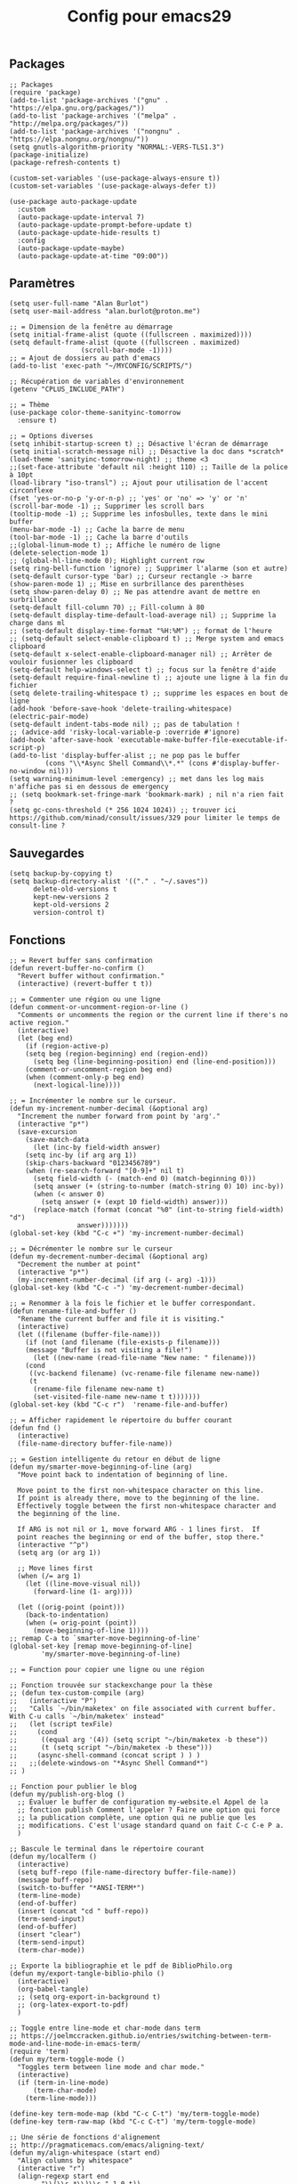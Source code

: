 #+TITLE:Config pour emacs29
#+PROPERTY: header-args :tangle myinit29.el

** Packages
#+begin_src elisp
;; Packages
(require 'package)
(add-to-list 'package-archives '("gnu" . "https://elpa.gnu.org/packages/"))
(add-to-list 'package-archives '("melpa" . "http://melpa.org/packages/"))
(add-to-list 'package-archives '("nongnu" . "https://elpa.nongnu.org/nongnu/"))
(setq gnutls-algorithm-priority "NORMAL:-VERS-TLS1.3")
(package-initialize)
(package-refresh-contents t)

(custom-set-variables '(use-package-always-ensure t))
(custom-set-variables '(use-package-always-defer t))

(use-package auto-package-update
  :custom
  (auto-package-update-interval 7)
  (auto-package-update-prompt-before-update t)
  (auto-package-update-hide-results t)
  :config
  (auto-package-update-maybe)
  (auto-package-update-at-time "09:00"))
#+end_src

** Paramètres
#+begin_src elisp
(setq user-full-name "Alan Burlot")
(setq user-mail-address "alan.burlot@proton.me")

;; = Dimension de la fenêtre au démarrage
(setq initial-frame-alist (quote ((fullscreen . maximized))))
(setq default-frame-alist (quote ((fullscreen . maximized)
				  (scroll-bar-mode -1))))
;; = Ajout de dossiers au path d'emacs
(add-to-list 'exec-path "~/MYCONFIG/SCRIPTS/")

;; Récupération de variables d'environnement
(getenv "CPLUS_INCLUDE_PATH")

;; = Thème
(use-package color-theme-sanityinc-tomorrow
  :ensure t)

;; = Options diverses
(setq inhibit-startup-screen t) ;; Désactive l'écran de démarrage
(setq initial-scratch-message nil) ;; Désactive la doc dans *scratch*
(load-theme 'sanityinc-tomorrow-night) ;; theme <3
;;(set-face-attribute 'default nil :height 110) ;; Taille de la police à 10pt
(load-library "iso-transl") ;; Ajout pour utilisation de l'accent circonflexe
(fset 'yes-or-no-p 'y-or-n-p) ;; 'yes' or 'no' => 'y' or 'n'
(scroll-bar-mode -1) ;; Supprimer les scroll bars
(tooltip-mode -1) ;; Supprime les infosbulles, texte dans le mini buffer
(menu-bar-mode -1) ;; Cache la barre de menu
(tool-bar-mode -1) ;; Cache la barre d'outils
;;(global-linum-mode t) ;; Affiche le numéro de ligne
(delete-selection-mode 1)
;; (global-hl-line-mode 0); Highlight current row
(setq ring-bell-function 'ignore) ;; Supprimer l'alarme (son et autre)
(setq-default cursor-type 'bar) ;; Curseur rectangle -> barre
(show-paren-mode 1) ;; Mise en surbrillance des parenthèses
(setq show-paren-delay 0) ;; Ne pas attendre avant de mettre en surbrillance
(setq-default fill-column 70) ;; Fill-column à 80
(setq-default display-time-default-load-average nil) ;; Supprime la charge dans ml
;; (setq-default display-time-format "%H:%M") ;; format de l'heure
;; (setq-default select-enable-clipboard t) ;; Merge system and emacs clipboard
(setq-default x-select-enable-clipboard-manager nil) ;; Arrêter de vouloir fusionner les clipboard
(setq-default help-windows-select t) ;; focus sur la fenêtre d'aide
(setq-default require-final-newline t) ;; ajoute une ligne à la fin du fichier
(setq delete-trailing-whitespace t) ;; supprime les espaces en bout de ligne
(add-hook 'before-save-hook 'delete-trailing-whitespace)
(electric-pair-mode)
(setq-default indent-tabs-mode nil) ;; pas de tabulation !
;; (advice-add 'risky-local-variable-p :override #'ignore)
(add-hook 'after-save-hook 'executable-make-buffer-file-executable-if-script-p)
(add-to-list 'display-buffer-alist ;; ne pop pas le buffer
	     (cons "\\*Async Shell Command\\*.*" (cons #'display-buffer-no-window nil)))
(setq warning-minimum-level :emergency) ;; met dans les log mais n'affiche pas si en dessous de emergency
;; (setq bookmark-set-fringe-mark 'bookmark-mark) ; nil n'a rien fait ?
(setq gc-cons-threshold (* 256 1024 1024)) ;; trouver ici https://github.com/minad/consult/issues/329 pour limiter le temps de consult-line ?
#+end_src

** Sauvegardes
#+begin_src elisp
(setq backup-by-copying t)
(setq backup-directory-alist '(("." . "~/.saves"))
      delete-old-versions t
      kept-new-versions 2
      kept-old-versions 2
      version-control t)
#+end_src

** Fonctions
#+begin_src elisp
;; = Revert buffer sans confirmation
(defun revert-buffer-no-confirm ()
  "Revert buffer without confirmation."
  (interactive) (revert-buffer t t))

;; = Commenter une région ou une ligne
(defun comment-or-uncomment-region-or-line ()
  "Comments or uncomments the region or the current line if there's no active region."
  (interactive)
  (let (beg end)
    (if (region-active-p)
	(setq beg (region-beginning) end (region-end))
      (setq beg (line-beginning-position) end (line-end-position)))
    (comment-or-uncomment-region beg end)
    (when (comment-only-p beg end)
      (next-logical-line))))

;; = Incrémenter le nombre sur le curseur.
(defun my-increment-number-decimal (&optional arg)
  "Increment the number forward from point by 'arg'."
  (interactive "p*")
  (save-excursion
    (save-match-data
      (let (inc-by field-width answer)
	(setq inc-by (if arg arg 1))
	(skip-chars-backward "0123456789")
	(when (re-search-forward "[0-9]+" nil t)
	  (setq field-width (- (match-end 0) (match-beginning 0)))
	  (setq answer (+ (string-to-number (match-string 0) 10) inc-by))
	  (when (< answer 0)
	    (setq answer (+ (expt 10 field-width) answer)))
	  (replace-match (format (concat "%0" (int-to-string field-width) "d")
				 answer)))))))
(global-set-key (kbd "C-c +") 'my-increment-number-decimal)

;; = Décrémenter le nombre sur le curseur
(defun my-decrement-number-decimal (&optional arg)
  "Decrement the number at point"
  (interactive "p*")
  (my-increment-number-decimal (if arg (- arg) -1)))
(global-set-key (kbd "C-c -") 'my-decrement-number-decimal)

;; = Renommer à la fois le fichier et le buffer correspondant.
(defun rename-file-and-buffer ()
  "Rename the current buffer and file it is visiting."
  (interactive)
  (let ((filename (buffer-file-name)))
    (if (not (and filename (file-exists-p filename)))
	(message "Buffer is not visiting a file!")
      (let ((new-name (read-file-name "New name: " filename)))
	(cond
	 ((vc-backend filename) (vc-rename-file filename new-name))
	 (t
	  (rename-file filename new-name t)
	  (set-visited-file-name new-name t t)))))))
(global-set-key (kbd "C-c r")  'rename-file-and-buffer)

;; = Afficher rapidement le répertoire du buffer courant
(defun fnd ()
  (interactive)
  (file-name-directory buffer-file-name))

;; = Gestion intelligente du retour en début de ligne
(defun my/smarter-move-beginning-of-line (arg)
  "Move point back to indentation of beginning of line.

  Move point to the first non-whitespace character on this line.
  If point is already there, move to the beginning of the line.
  Effectively toggle between the first non-whitespace character and
  the beginning of the line.

  If ARG is not nil or 1, move forward ARG - 1 lines first.  If
  point reaches the beginning or end of the buffer, stop there."
  (interactive "^p")
  (setq arg (or arg 1))

  ;; Move lines first
  (when (/= arg 1)
    (let ((line-move-visual nil))
      (forward-line (1- arg))))

  (let ((orig-point (point)))
    (back-to-indentation)
    (when (= orig-point (point))
      (move-beginning-of-line 1))))
;; remap C-a to `smarter-move-beginning-of-line'
(global-set-key [remap move-beginning-of-line]
		'my/smarter-move-beginning-of-line)

;; = Function pour copier une ligne ou une région

;; Fonction trouvée sur stackexchange pour la thèse
;; (defun tex-custom-compile (arg)
;;   (interactive "P")
;;   "Calls `~/bin/maketex' on file associated with current buffer. With C-u calls `~/bin/maketex' instead"
;;   (let (script texFile)
;;     (cond
;;      ((equal arg '(4)) (setq script "~/bin/maketex -b these"))
;;      (t (setq script "~/bin/maketex -b these")))
;;     (async-shell-command (concat script ) ) )
;;   ;;(delete-windows-on "*Async Shell Command*")
;; )

;; Fonction pour publier le blog
(defun my/publish-org-blog ()
  ;; Évaluer le buffer de configuration my-website.el Appel de la
  ;; fonction publish Comment l'appeler ? Faire une option qui force
  ;; la publication complète, une option qui ne publie que les
  ;; modifications. C'est l'usage standard quand on fait C-c C-e P a.
  )

;; Bascule le terminal dans le répertoire courant
(defun my/localTerm ()
  (interactive)
  (setq buff-repo (file-name-directory buffer-file-name))
  (message buff-repo)
  (switch-to-buffer "*ANSI-TERM*")
  (term-line-mode)
  (end-of-buffer)
  (insert (concat "cd " buff-repo))
  (term-send-input)
  (end-of-buffer)
  (insert "clear")
  (term-send-input)
  (term-char-mode))

;; Exporte la bibliographie et le pdf de BiblioPhilo.org
(defun my/export-tangle-biblio-philo ()
  (interactive)
  (org-babel-tangle)
  ;; (setq org-export-in-background t)
  ;; (org-latex-export-to-pdf)
  )

;; Toggle entre line-mode et char-mode dans term
;; https://joelmccracken.github.io/entries/switching-between-term-mode-and-line-mode-in-emacs-term/
(require 'term)
(defun my/term-toggle-mode ()
  "Toggles term between line mode and char mode."
  (interactive)
  (if (term-in-line-mode)
      (term-char-mode)
    (term-line-mode)))

(define-key term-mode-map (kbd "C-c C-t") 'my/term-toggle-mode)
(define-key term-raw-map (kbd "C-c C-t") 'my/term-toggle-mode)

;; Une série de fonctions d'alignement
;; http://pragmaticemacs.com/emacs/aligning-text/
(defun my/align-whitespace (start end)
  "Align columns by whitespace"
  (interactive "r")
  (align-regexp start end
		"\\(\\s-*\\)\\s-" 1 0 t))

(defun my/align-& (start end)
  "Align columns by ampersand"
  (interactive "r")
  (align-regexp start end
		"\\(\\s-*\\)&" 1 1 t))

(defun my/align-commaA (start end)
  "Align columns by comma"
  (interactive "r")
  (align-regexp start end
		"\\(\\s-*\\)," 1 1 t))

(defun my/align-commaB (start end)
  "Align columns by comma"
  (interactive "r")
  (align-regexp start end
		",\\(\\s-*\\)" 1 1 t))

(defun my/align-pv (start end)
  "Align columns by point-virgule"
  (interactive "r")
  (align-regexp start end
		"\\(\\s-*\\);" 1 1 t))

;; Fonction qui insère un Bibtex
;; https://www.anghyflawn.net/blog/2014/emacs-give-a-doi-get-a-bibtex-entry/
(defun my/get-bibtex-from-doi (doi)
  "Get a BibTeX entry from the DOI"
  (interactive "MDOI: ")
  (let ((url-mime-accept-string "text/bibliography;style=bibtex"))
    (with-current-buffer
	(url-retrieve-synchronously
	 (format "https://doi.org/%s"
		 (replace-regexp-in-string "https://doi.org/" "" doi)))
      (switch-to-buffer (current-buffer))
      (goto-char (point-max))
      (setq bibtex-entry
	    (buffer-substring
	     (string-match "@" (buffer-string))
	     (point)))
      (kill-buffer (current-buffer))))
  (insert "*** SRC                                                            :noexport:")
  (newline)
  (insert "#+begin_src bibtex")
  (newline)
  (insert (decode-coding-string bibtex-entry 'utf-8))
  (bibtex-fill-entry)
  (newline)
  (insert "#+end_src")
  (previous-line))

;; Ouvrir crontab directement depuis emacs
;; https://emacs.stackexchange.com/questions/10077/how-to-edit-crontab-directly-within-emacs-when-i-already-have-emacs-open
(defun crontab-e ()
  "Run `crontab -e' in a emacs buffer."
  (interactive)
  (with-editor-async-shell-command "crontab -e"))

;; macro
(fset '\"addpage\"
      (kmacro-lambda-form [?\M-b ?| ?p ?a ?g ?e ?= ?\C-  ?\M-f ?\{ ?\C-  ?\M-f ?\{ ?p ?l ?i ?| ?\M-f ?1 ?0 backspace backspace ?| ?1 ?0 ?\C-e ?\} ?\} ?\C-n ?\C-e] 0 "%d"))

(fset '\"addsc\"
      (kmacro-lambda-form [?\C-  ?\M-f ?\{ ?\C-  ?\M-f ?\{ ?s ?c ?| ?\C-a ?\C-n] 0 "%d"))

#+end_src
** Raccourcis
#+begin_src elisp
  ;;; = Keyboard shortcuts
;; F1 : active l'aide (C-h)
;; F2 : copier la ligne
(global-set-key (kbd "<f2> <f2>") (lambda ()
				    (interactive)
				    (switch-to-buffer "*ANSI-TERM*")))
(global-set-key (kbd "<f2> i") 'insert-char) ;; Insérer un caractère unicode
(global-set-key (kbd "<f2> l") 'my/localTerm)
(global-set-key (kbd "<f2> p") 'org-publish-project)
;; F3 : enregistrement d'une macro
;; F4 : exécution de la macro
(global-set-key (kbd "<f5> <f5>") 'revert-buffer-no-confirm) ;; Comment / décommenter une région
;; (global-set-key [f6] 'split-window-vertically) ;; Raccourci pour séparation verticale (haut bas)
;; (global-set-key [f7] 'split-window-horizontally) ;; Raccourci pour séparation horizontale (gauche droite)
(global-set-key [f8] 'revert-buffer-no-confirm) ;; recharger le fichier depuis le disque (sans confirmation)

(global-set-key [(control f9)] 'highlight-symbol)
(global-set-key [f9] 'highlight-symbol-next)
(global-set-key [(shift f9)] 'highlight-symbol-prev)
(global-set-key [(meta f9)] 'highlight-symbol-query-replace)
;; F10 : ouvre le menu d'emacs
(global-set-key [f12] 'comment-or-uncomment-region-or-line)

(global-set-key [C-M-tab] 'other-window) ;; Naviguer entre fenetre
(global-set-key [C-M-S-iso-lefttab] (kbd "\C-u -\C-x o")) ;; Fenêtre précédente
(global-set-key (kbd "C-x p") (kbd "\C-u -\C-x o"))

;; tab-bar-mode
(global-set-key (kbd "C-<prior>") 'tab-bar-switch-to-prev-tab)
(global-set-key (kbd "C-<next>") 'tab-bar-switch-to-next-tab)

;; Déplacement avec les flèches
					; (global-set-key (kbd "C-x <up>") 'windmove-up)
					; (global-set-key (kbd "C-x <down>") 'windmove-down)
					; (global-set-key (kbd "C-x <right>") 'windmove-right)
					; (global-set-key (kbd "C-x <left>") 'windmove-left)

;; Déplacer l'écran de 5 lignes vers le bas
(global-set-key (kbd "M-n") (lambda ()
			      (interactive)
			      (forward-line 5)
			      (recenter)))

;; Déplacer l'écran de 5 lignes vers le haut
(global-set-key (kbd "M-p") (lambda ()
			      (interactive)
			      (forward-line -5)
			      (recenter)))

(global-set-key "\C-c\C-d" "\C-a\C- \C-e\M-w\C-m\C-a\C-y") ;; Duplique une ligne entière

(global-set-key "\C-c\C-c\C-c" "\C-a\C- \C-e\M-w") ;; Copie la ligne actuelle

(global-set-key (kbd "C-c r") 'org-capture)
;; Remplacer le listing de buffer classique par ibuffer
(global-set-key (kbd "C-x C-b") 'ibuffer)
(autoload 'ibuffer "ibuffer" "List buffers." t)

(global-set-key (kbd "C-c M-d") 'backward-kill-word)

;; My universal key
(global-set-key (kbd "C-M-s-f b") 'ibuffer)

;; Toggle le code folding rapidement
(global-set-key [C-tab] 'hs-toggle-hiding)

;; Raccourci lié à ivy
;; (global-set-key (kbd "M-x") 'counsel-M-x)
;; (global-set-key (kbd "C-x C-f") 'counsel-find-file)
;; (global-set-key (kbd "C-s") 'swiper-isearch)
;; (global-set-key (kbd "M-y") 'counsel-yank-pop)
;; (global-set-key (kbd "<f1> f") 'counsel-describe-function)
;; (global-set-key (kbd "<f1> v") 'counsel-describe-variable)
;; (global-set-key (kbd "<f1> l") 'counsel-find-library)
;; (global-set-key (kbd "<f2> i") 'counsel-info-lookup-symbol)
;; (global-set-key (kbd "<f2> u") 'counsel-unicode-char)
;; (global-set-key (kbd "<f2> j") 'counsel-set-variable)
;; (global-set-key (kbd "C-x b") 'ivy-switch-buffer)
;; (global-set-key (kbd "C-c v") 'ivy-push-view)
;; (global-set-key (kbd "C-c V") 'ivy-pop-view)
;; (global-set-key (kbd "C-c b") 'counsel-bookmark)

(global-set-key (kbd "C-x g ") 'magit-status)
  ;;; = Undefined

(global-set-key (kbd "<C-M-backspace>") 'previous-buffer)

(global-unset-key (kbd "C-z"))
;; (global-set-key [C-f1] ') ;; Raccourci pour activer outline-minor-mode
;; Sous Gnome, M-f1 ouvre le menu application
;; (global-set-key [s-f1] ')

;; Raccourci pour renommer la fenêtre
;; (global-set-key [C-f2] ')
;; Sous Gnome, M-f2 ouvre la boîte de dialogue pour lancer une application
;; (global-set-key [s-f2] 'connect-sator)

;; (global-set-key [f3] ') ;; F3 réserver pour les macros ?
;; (global-set-key [C-f3] ')
;; (global-set-key [M-f3] ')
;; (global-set-key [s-f4] ')

;; (global-set-key [f4] ') ;; réserver pour les macros ?
;; (global-set-key [C-f4] 'uncomment-region) ;; Décommenter une région
;; Sous Gnome, M-f4 ferme la fenêtre !
;; (global-set-key [s-f4] ')


;; (global-set-key [C-f5] ')
;; (global-set-key [M-f5] ')
;; (global-set-key [s-f5] ')


;; (global-set-key [C-f6] ')
;; (global-set-key [M-f6] ')
;; (global-set-key [s-f6] ')


;; (global-set-key [C-f7] ')
;; Sous Gnome, M-f7 active le déplacement de la fenêtre
;; (global-set-key [s-f7] ')


;; (global-set-key [C-f8] ') ;; recharger automatiquement le buffer
;; Sous Gnome, M-f8 active le redimensionnement à partir du bord haut gauche de la fenête
;; (global-set-key [s-f8] ')

;; F3 activates the macro definition
;; (global-set-key [s-f9] ')

;; F10 opens the Global menu as Ctrl+Left clic
;; (global-set-key [C-f10] ')
;; M-f10 resizes the frame
;; (global-set-key [s-f10] ')

;; (global-set-key [f11] ')
;; (global-set-key [C-f11] ')
;; (global-set-key [M-f11] ')
;; (global-set-key [s-f11] ') ;; Sur Gnome, mettre en plein écran


;; (global-set-key [C-f12] ') ;; Imprimer le buffer en conservant la coloration syntaxique
;; (global-set-key [M-f12] ')

#+end_src

** Aliases
#+begin_src elisp
  ;;; Définition d'alias pour des fonctions régulièrement utilisées
(defalias 'ac 'align-current)			 ;; Aligner les symboles détectés dans la zone courante.
(defalias 'afm 'auto-fill-mode)			 ;; Active le renvoi à la ligne automatiquement.
(defalias 'afv 'add-file-local-variable)	 ;; Ajoute des variables locales interprétées par emacs.
(defalias 'ar 'align-regexp)			 ;; Aligner verticalement en fonction de rexexp.
(defalias 'eb 'eval-buffer)			 ;; Évaluer le buffer courant.
(defalias 'ic 'insert-char)			 ;; Insérer un caractère unicode.
(defalias 'mef 'make-empty-file)                 ;; Équivalent de touch dans emacs
(defalias 'orcbe 'org-ref-clean-bibtex-entry)	 ;; Nettoye le bibtex
(defalias 'rb 'revert-buffer-no-confirm)	 ;; Recharger le buffer sans demander de confirmation.
(defalias 'rfb 'rename-file-and-buffer)		 ;; Explicite, compatible git
(defalias 'sfn 'set-frame-name)			 ;; Modifier le nom de la fenêtre courante.
(defalias 'sir 'string-insert-rectangle)	 ;; Insèrer une chaîne de caractère dans la sélection rectangle.
(defalias 'ttl 'toggle-truncate-lines)		 ;; Active ou désactive le retour à la ligne en bord de buffer.
(defalias 'wc 'whitespace-cleanup)		 ;; Supprimer les espaces en fin de ligne.
(defalias 'wss 'window-swap-states)		 ;; Intervertie les deux buffers
#+end_src

** Outils
*** Which key
#+begin_src elisp
(use-package which-key
  :config
  ;; Allow C-h to trigger which-key before it is done automatically
  (setq which-key-show-early-on-C-h t)
  ;; make sure which-key doesn't show normally but refreshes quickly after it is
  ;; triggered.
					;(setq which-key-idle-delay 10000)
					;(setq which-key-idle-secondary-delay 0.05)
  (which-key-mode))

#+end_src
*** BookmarkPlus
#+begin_src elisp
(add-to-list 'load-path (concat user-emacs-directory "mylisp/bookmarkplus"))
(require 'bookmark+)
#+end_src

*** Eldoc
On rajoute le crochet à Eglot
#+begin_src elisp
(use-package eldoc-box
  :ensure t)
#+end_src
*** Modeline
#+begin_src elisp :tangle no
(use-package doom-modeline
  :ensure t
  :hook
  (after-init . doom-modeline-mode)
  :config
  ;; (setq doom-modeline-height 20)
  (setq doom-modeline-buffer-file-name-style 'truncate-except-project)
  ;; :custom-face
  ;; (mode-line ((t (:height 0.95)))
  )
#+end_src

#+begin_src elisp
(use-package moody
  :ensure t
  :config
  (moody-replace-mode-line-buffer-identification)
  (moody-replace-vc-mode)
  (moody-replace-eldoc-minibuffer-message-function)
  (setq moody-mode-line-height 20))

(require 'moody)
;; (set-face-attribute 'mode-line nil :box nil)
;; (set-face-attribute 'mode-line-inactive nil :box nil)
#+end_src

*** ediff
#+begin_src elisp
(defun my-kill-ediff-buffers ()
  "Kill the ediff buffers."
  (kill-buffer ediff-buffer-A)
  (kill-buffer ediff-buffer-B)
  (kill-buffer ediff-buffer-C))

(defun my-ediff-quit-hook ()
  "Function to run when quitting Ediff."
  (ediff-cleanup-mess)
  ;(winner-undo) ; Restore the previous window configuration
  (my-kill-ediff-buffers)
  (delete-frame))

;; Add the custom function to ediff-quit-hook
(add-hook 'ediff-quit-hook 'my-ediff-quit-hook)

(use-package ediff
  :config
  (setq ediff-split-window-function 'split-window-horizontally) ;; side-by-side ediff
  (setq ediff-diff-options "-w") ;; ignoring whitespace
  (setq ediff-auto-refine 'on)
  (setq ediff-window-setup-function 'ediff-setup-windows-plain) ;; ediff in minibuffer

  :hook
  (ediff-quit . my-ediff-quit-hook)
  )
#+end_src
*** wgrep
#+begin_src elisp
(use-package wgrep)
#+end_src

Le readme :
#+begin_quote
You can edit the text in the *grep* buffer after typing `C-c C-p`.
After that the changed text is highlighted.
The following keybindings are defined:

- `C-c C-e` :: Apply the changes to file buffers.
- `C-c C-u` :: All changes are unmarked and ignored.
- `C-c C-d` :: Mark as delete to current line (including newline).
- `C-c C-r` :: Remove the changes in the region (these changes are not
  applied to the files. Of course, the remaining changes can still be
  applied to the files.)
- `C-c C-p` :: Toggle read-only area.
- `C-c C-k` :: Discard all changes and exit.
- `C-x C-q` :: Exit wgrep mode.
- To save all buffers that wgrep has changed, run
    M-x wgrep-save-all-buffers
- To save buffer automatically when `wgrep-finish-edit'.
    (setq wgrep-auto-save-buffer t)
- You can change the default key binding to switch to wgrep.
    (setq wgrep-enable-key "r")
- To apply all changes regardless of whether or not buffer is read-only.
    (setq wgrep-change-readonly-file t)
#+end_quote
*** Highlight-symbol
#+begin_src elisp
(use-package highlight-symbol)
#+end_src
*** Casual for calc
#+begin_src elisp
;; Transient for calc !!!
(use-package casual
  :ensure t
  :bind (:map calc-mode-map ("C-o" . 'casual-calc-tmenu)))
#+end_src
*** YAML
#+begin_src elisp
(use-package flymake-yamllint
  :hook
  (yaml-mode . flymake-yamllint-setup))
(use-package yaml-mode
  :hook
  (yaml-mode . flymake-mode))
#+end_src
*** Transient for isearch
#+begin_src elisp
(use-package cc-isearch-menu
  :ensure t
  )
(require 'cc-isearch-menu)
(define-key isearch-mode-map (kbd "<f6>") 'cc-isearch-menu-transient)
#+end_src
*** Casual avy
Avy est une dépendance de org-ref
#+begin_src elisp
(use-package casual-avy
  :ensure t
  :bind ("M-g" . casual-avy-tmenu))
#+end_src
*** Edit tag
#+begin_src elisp :tangle no
(add-to-list 'load-path (concat user-emacs-directory "mylisp/"))
(require 'tag-edit-mode)
#+end_src
** All-the-icons
#+begin_src elisp
;; Des icônes
(use-package all-the-icons
  :ensure t)

(use-package all-the-icons-completion
  :ensure t
  :after (marginalia all-the-icons)
  :hook (marginalia-mode . all-the-icons-completion-marginalia-setup)
  :init
  (all-the-icons-completion-mode))

;; (use-package all-the-icons-dired
;;   :ensure t
;;   :hook
;;   (dired-mode . all-the-icons-dired-mode))

;; Mauvais alignement
;; (use-package all-the-icons-ibuffer
;;   :ensure t
;;   :hook (ibuffer-mode . all-the-icons-ibuffer-mode))
#+end_src
** Dired
#+begin_src elisp
;; Dired options
(require 'dired)
(define-key dired-mode-map (kbd "RET") 'dired-find-alternate-file) ; was dired-advertised-find-file
(define-key dired-mode-map (kbd "^") (lambda () (interactive) (find-alternate-file "..")))  ; was dired-up-directory
(setq dired-listing-switches "-lBgoFh --group-directories-first")
(put 'dired-find-alternate-file 'disabled nil)
(use-package casual-dired
  :ensure t
  :bind (:map dired-mode-map ("C-o" . 'casual-dired-tmenu)))
;; (use-package dired-x
;;   :ensure t)

;; (use-package dired-x
;;     :init (setq-default dired-omit-files-p t)
;;     :config
;;     (add-to-list 'dired-omit-extensions ".toto"))
;; (use-package dired-aux) ;; pour les droits chmod
;; (use-package wdired) ;; permet d'éditer le buffer dired avec C-x C-q puis valider avec
#+end_src
** Navigation
*** Ivy + Swiper + Counsel
The old way
*** Vertico + Consult + Orderless + Embark + Marginalia + Corfu
The new way

**** Vertico
#+begin_src elisp
;; Enable vertico
(use-package vertico
  :ensure t
  :init
  (vertico-mode)

  ;; Different scroll margin
  ;; (setq vertico-scroll-margin 0)

  ;; Show more candidates
  ;; (setq vertico-count 20)

  ;; Grow and shrink the Vertico minibuffer
  ;; (setq vertico-resize t)

  ;; Optionally enable cycling for `vertico-next' and `vertico-previous'.
  (setq vertico-cycle t)

  :bind
  (:map vertico-map
	("C-M-n" . vertico-next-group)
	("C-M-p" . 'vertico-previous-group)))

;; Persist history over Emacs restarts. Vertico sorts by history position.
(use-package savehist
  :ensure t
  :init
  (savehist-mode))

;; A few more useful configurations...
(use-package emacs
  :init
  ;; Add prompt indicator to `completing-read-multiple'.
  ;; We display [CRM<separator>], e.g., [CRM,] if the separator is a comma.
  (defun crm-indicator (args)
    (cons (format "[CRM%s] %s"
                  (replace-regexp-in-string
                   "\\`\\[.*?]\\*\\|\\[.*?]\\*\\'" ""
                   crm-separator)
                  (car args))
          (cdr args)))
  (advice-add #'completing-read-multiple :filter-args #'crm-indicator)

  ;; Do not allow the cursor in the minibuffer prompt
  (setq minibuffer-prompt-properties
        '(read-only t cursor-intangible t face minibuffer-prompt))
  (add-hook 'minibuffer-setup-hook #'cursor-intangible-mode)

  ;; Emacs 28: Hide commands in M-x which do not work in the current mode.
  ;; Vertico commands are hidden in normal buffers.
  ;; (setq read-extended-command-predicate
  ;;       #'command-completion-default-include-p)

  ;; Enable recursive minibuffers
  (setq enable-recursive-minibuffers t))
#+end_src

**** Orderless
De la configuration du repo github
#+begin_src elisp
(use-package orderless
  :ensure t
  :custom
  (completion-styles '(orderless basic))
  (completion-category-overrides '((file (styles basic partial-completion)))))
#+end_src

De la configuration de Vertico
#+begin_src elisp
;; Optionally use the `orderless' completion style.
(use-package orderless
  :init
  ;; Configure a custom style dispatcher (see the Consult wiki)
  ;; (setq orderless-style-dispatchers '(+orderless-consult-dispatch orderless-affix-dispatch)
  ;;       orderless-component-separator #'orderless-escapable-split-on-space)
  (setq completion-styles '(orderless basic)
        completion-category-defaults nil
        completion-category-overrides '((file (styles partial-completion)))))
#+end_src

**** Marginalia
Du dépôt github
#+begin_src elisp
;; Enable rich annotations using the Marginalia package
(use-package marginalia
  :ensure t
  ;; Bind `marginalia-cycle' locally in the minibuffer.  To make the binding
  ;; available in the *Completions* buffer, add it to the
  ;; `completion-list-mode-map'.
  :bind (:map minibuffer-local-map
         ("M-A" . marginalia-cycle))

  ;; The :init section is always executed.
  :init

  ;; Marginalia must be activated in the :init section of use-package such that
  ;; the mode gets enabled right away. Note that this forces loading the
  ;; package.
  (marginalia-mode))
#+end_src

**** Embark
Du dépôt github
#+begin_src elisp
(use-package embark
  :ensure t

  :bind
  (("C-." . embark-act)         ;; pick some comfortable binding
   ("C-;" . embark-dwim)        ;; good alternative: M-.
   ("C-h B" . embark-bindings)) ;; alternative for `describe-bindings'

  :init

  ;; Optionally replace the key help with a completing-read interface
  (setq prefix-help-command #'embark-prefix-help-command)

  ;; Show the Embark target at point via Eldoc.  You may adjust the Eldoc
  ;; strategy, if you want to see the documentation from multiple providers.
  ;; (add-hook 'eldoc-documentation-functions #'embark-eldoc-first-target) ;; commenté pour ne pas avoir le message!
  ;; (setq eldoc-documentation-strategy #'eldoc-documentation-compose-eagerly)

  :config

  ;; Hide the mode line of the Embark live/completions buffers
  (add-to-list 'display-buffer-alist
               '("\\`\\*Embark Collect \\(Live\\|Completions\\)\\*"
                 nil
                 (window-parameters (mode-line-format . none)))))

;; Consult users will also want the embark-consult package.
(use-package embark-consult
  :ensure t ; only need to install it, embark loads it after consult if found
  :hook
  (embark-collect-mode . consult-preview-at-point-mode))
#+end_src

**** Consult
config de base du dépôt github
#+begin_src elisp
;; Example configuration for Consult
(use-package consult
  ;; Replace bindings. Lazily loaded due by `use-package'.
  :bind (;; C-c bindings in `mode-specific-map'
         ("C-c M-x" . consult-mode-command)
         ("C-c h" . consult-history)
         ("C-c k" . consult-kmacro)
         ("C-c m" . consult-man)
         ("C-c i" . consult-info)
         ([remap Info-search] . consult-info)
         ;; C-x bindings in `ctl-x-map'
         ("C-x M-:" . consult-complex-command)     ;; orig. repeat-complex-command
         ("C-x b" . consult-buffer)                ;; orig. switch-to-buffer
         ("C-x 4 b" . consult-buffer-other-window) ;; orig. switch-to-buffer-other-window
         ("C-x 5 b" . consult-buffer-other-frame)  ;; orig. switch-to-buffer-other-frame
         ("C-x r b" . consult-bookmark)            ;; orig. bookmark-jump
         ("C-x p b" . consult-project-buffer)      ;; orig. project-switch-to-buffer
         ;; Custom M-# bindings for fast register access
         ("M-#" . consult-register-load)
         ("M-'" . consult-register-store)          ;; orig. abbrev-prefix-mark (unrelated)
         ("C-M-#" . consult-register)
         ;; Other custom bindings
         ("M-y" . consult-yank-pop)                ;; orig. yank-pop
         ;; M-g bindings in `goto-map'
         ("M-g e" . consult-compile-error)
         ("M-g f" . consult-flymake)               ;; Alternative: consult-flycheck
         ("M-g g" . consult-goto-line)             ;; orig. goto-line
         ("M-g M-g" . consult-goto-line)           ;; orig. goto-line
         ("M-g o" . consult-outline)               ;; Alternative: consult-org-heading
         ("M-g m" . consult-mark)
         ("M-g k" . consult-global-mark)
         ("M-g i" . consult-imenu)
         ("M-g I" . consult-imenu-multi)
         ;; M-s bindings in `search-map'
         ("M-s d" . consult-find)
         ("M-s D" . consult-locate)
         ("M-s g" . consult-grep)
         ("M-s G" . consult-git-grep)
         ("M-s r" . consult-ripgrep)
         ("M-s l" . consult-line)
         ;; ("C-s" . consult-line) ;; ajout perso pour remplacer swiper, en fait trop lent :/
         ("M-s L" . consult-line-multi)
         ("M-s k" . consult-keep-lines)
         ("M-s u" . consult-focus-lines)
         ;; Isearch integration
         ("M-s e" . consult-isearch-history)
         :map isearch-mode-map
         ("M-e" . consult-isearch-history)         ;; orig. isearch-edit-string
         ("M-s e" . consult-isearch-history)       ;; orig. isearch-edit-string
         ("M-s l" . consult-line)                  ;; needed by consult-line to detect isearch
         ("M-s L" . consult-line-multi)            ;; needed by consult-line to detect isearch
         ;; Minibuffer history
         :map minibuffer-local-map
         ("M-s" . consult-history)                 ;; orig. next-matching-history-element
         ("M-r" . consult-history))                ;; orig. previous-matching-history-element

  ;; Enable automatic preview at point in the *Completions* buffer. This is
  ;; relevant when you use the default completion UI.
  :hook (completion-list-mode . consult-preview-at-point-mode)

  ;; The :init configuration is always executed (Not lazy)
  :init

  ;; Optionally configure the register formatting. This improves the register
  ;; preview for `consult-register', `consult-register-load',
  ;; `consult-register-store' and the Emacs built-ins.
  (setq register-preview-delay 0.5
        register-preview-function #'consult-register-format)

  ;; Optionally tweak the register preview window.
  ;; This adds thin lines, sorting and hides the mode line of the window.
  (advice-add #'register-preview :override #'consult-register-window)

  ;; Use Consult to select xref locations with preview
  (setq xref-show-xrefs-function #'consult-xref
        xref-show-definitions-function #'consult-xref)

  ;; Configure other variables and modes in the :config section,
  ;; after lazily loading the package.
  :config

  ;; Optionally configure preview. The default value
  ;; is 'any, such that any key triggers the preview.
  ;; (setq consult-preview-key 'any)
  ;; (setq consult-preview-key "M-.")
  ;; (setq consult-preview-key '("S-<down>" "S-<up>"))
  ;; For some commands and buffer sources it is useful to configure the
  ;; :preview-key on a per-command basis using the `consult-customize' macro.
  (consult-customize
   consult-theme :preview-key '(:debounce 0.2 any)
   consult-ripgrep consult-git-grep consult-grep
   consult-bookmark consult-recent-file consult-xref
   consult--source-bookmark consult--source-file-register
   consult--source-recent-file consult--source-project-recent-file
   ;; :preview-key "M-."
   :preview-key '(:debounce 0.4 any))

  ;; Optionally configure the narrowing key.
  ;; Both < and C-+ work reasonably well.
  (setq consult-narrow-key "<") ;; "C-+"

  ;; Optionally make narrowing help available in the minibuffer.
  ;; You may want to use `embark-prefix-help-command' or which-key instead.
  ;; (define-key consult-narrow-map (vconcat consult-narrow-key "?") #'consult-narrow-help)

  ;; By default `consult-project-function' uses `project-root' from project.el.
  ;; Optionally configure a different project root function.
  ;;;; 1. project.el (the default)
  ;; (setq consult-project-function #'consult--default-project--function)
  ;;;; 2. vc.el (vc-root-dir)
  ;; (setq consult-project-function (lambda (_) (vc-root-dir)))
  ;;;; 3. locate-dominating-file
  ;; (setq consult-project-function (lambda (_) (locate-dominating-file "." ".git")))
  ;;;; 4. projectile.el (projectile-project-root)
  ;; (autoload 'projectile-project-root "projectile")
  ;; (setq consult-project-function (lambda (_) (projectile-project-root)))
  ;;;; 5. No project support
  ;; (setq consult-project-function nil)

  (setq consult-fontify-max-size 4096)
)
#+end_src

On ajoute consult-dir
#+begin_src elisp
(use-package consult-dir
  :ensure t
  :config
  (define-key minibuffer-local-completion-map (kbd "C-x C-d") #'consult-dir)
  (define-key minibuffer-local-completion-map (kbd "C-x C-j") #'consult-dir-jump-file)
  (define-key global-map (kbd "C-x C-d") #'consult-dir))
#+end_src

**** Corfu
Depuis le dépôt github
#+begin_src elisp
(use-package corfu
  :ensure t
  ;; Optional customizations
  :custom
  ;; (corfu-cycle t)                ;; Enable cycling for `corfu-next/previous'
  (corfu-auto t)                 ;; Enable auto completion
  ;; (corfu-separator ?\s)          ;; Orderless field separator
  ;; (corfu-quit-at-boundary nil)   ;; Never quit at completion boundary
  ;; (corfu-quit-no-match nil)      ;; Never quit, even if there is no match
  ;; (corfu-preview-current nil)    ;; Disable current candidate preview
  ;; (corfu-preselect 'prompt)      ;; Preselect the prompt
  ;; (corfu-on-exact-match nil)     ;; Configure handling of exact matches
  ;; (corfu-scroll-margin 5)        ;; Use scroll margin

  ;; Enable Corfu only for certain modes.
  :hook ((prog-mode . corfu-mode)
         (shell-mode . corfu-mode)
         (eshell-mode . corfu-mode))

  ;; Recommended: Enable Corfu globally.
  ;; This is recommended since Dabbrev can be used globally (M-/).
  ;; See also `corfu-exclude-modes'.
  :init
  (global-corfu-mode))

;; A few more useful configurations...
(use-package emacs
  :init
  ;; TAB cycle if there are only few candidates
  (setq completion-cycle-threshold 3)

  ;; Emacs 28: Hide commands in M-x which do not apply to the current mode.
  ;; Corfu commands are hidden, since they are not supposed to be used via M-x.
  ;; (setq read-extended-command-predicate
  ;;       #'command-completion-default-include-p)

  ;; Enable indentation+completion using the TAB key.
  ;; `completion-at-point' is often bound to M-TAB.
  (setq tab-always-indent 'complete))

;; Use Dabbrev with Corfu!
(use-package dabbrev
  ;; Swap M-/ and C-M-/
  :bind (("M-/" . dabbrev-completion)
         ("C-M-/" . dabbrev-expand))
  ;; Other useful Dabbrev configurations.
  :custom
  (dabbrev-ignored-buffer-regexps '("\\.\\(?:pdf\\|jpe?g\\|png\\)\\'")))
#+end_src

** Yasnippet
#+begin_src elisp
  (use-package yasnippet
    :ensure
    :diminish yas-minor-mode
    :hook (prog-mode . yas-minor-mode)
    :config
    (yas-reload-all))

  (use-package yasnippet-snippets
    :defer t
    :after yasnippet)
#+end_src
** Fuzzy-finder
#+begin_src elisp
(use-package affe
  :config
  ;; Manual preview key for `affe-grep'
  (consult-customize affe-grep :preview-key "M-."))
(defun affe-orderless-regexp-compiler (input _type _ignorecase)
  (setq input (orderless-pattern-compiler input))
  (cons input (apply-partially #'orderless--highlight input)))
(setq affe-regexp-compiler #'affe-orderless-regexp-compiler)
#+end_src
** Mise en forme code
#+begin_src elisp
(use-package rainbow-delimiters
  :ensure t)
(use-package highlight-indent-guides
  :ensure t
  :config
  (setq highlight-indent-guides-method 'bitmap))
(add-hook 'prog-mode-hook #'rainbow-delimiters-mode)
(add-hook 'prog-mode-hook #'highlight-indent-guides-mode)
(add-hook 'prog-mode-hook #'hs-minor-mode)
#+end_src

** Magit
#+begin_src elisp
(use-package magit
  :ensure t)
#+end_src

** Org
Minimaliste org config
#+begin_src elisp
(setq org-directory "~/ORG/")
;; (add-hook 'org-mode-hook (lambda () (linum-mode 0)))
(define-key global-map "\C-cl" 'org-store-link)

;; Plus très sûr d'en avoir besoin
;;(define-key org-mode-map (kbd "<return>") 'org-return-and-maybe-indent);;(lambda (interactive) (org-return nil)))

(setq org-src-fontify-natively t
      org-src-window-setup 'current-window
      org-src-strip-leading-and-trailing-blank-lines t
      org-src-preserve-indentation t ;; pas d'indentation dans les blocs
      org-src-tab-acts-natively t
      org-adapt-indentation nil
      org-log-done t
      org-export-in-background nil
      org-confirm-babel-evaluate nil)

(setq org-latex-compiler "lualatex")
(setq org-latex-pdf-process (list "latexmk -pdflatex=lualatex -f -pdf %f"))

;; Ajout de mots-clés
(setq org-todo-keywords
      '((sequence "TODO(t)" "IN-PROGRESS(i)" "BUY(b)" "WAITING(w)" "|" "DONE(d)" "CANCELED(c)")))

;; Activer les speed commands
(require 'org-tempo)
(add-to-list 'org-structure-template-alist
	     '("b" . "src bibtex"))

;; Pas d'expansion de <> en org
(add-hook 'org-mode-hook (lambda ()
			   (setq-local electric-pair-inhibit-predicate
				       `(lambda (c)
					  (if (char-equal c ?<) t (,electric-pair-inhibit-predicate c))))))

;; Langage exécuté dans org-mode
(org-babel-do-load-languages
 'org-babel-load-languages
 '((emacs-lisp . t)
   (makefile . t)
   (python . t)
   (shell . t)
   (C . t)))

#+end_src

#+begin_src elisp
(use-package org-ref
  :ensure t
  :config
  (setq doi-utils-download-pdf nil))

(use-package async) ; pour org-ref
#+end_src
*** Caldav
Installation du paquet
#+begin_src elisp
(use-package org-caldav
  :config
  (setq org-caldav-url "https://webmail.gandi.net/SOGo/dav/alan@burlot.bzh/Calendar/"
        org-caldav-inbox "~/MYCONFIG/EMACS-CONF/ORG-CALDAV/mycaldav.org"
        org-icalendar-include-todo 'all
        org-caldav-sync-todo t)
  (setq org-caldav-calendars
      '((:calendar-id "https://webmail.gandi.net/SOGo/dav/alan@burlot.bzh/Calendar/"
                      :files ("~/MYCONFIG/EMACS-CONF/ORG-CALDAV/mycaldav.org")
                      :inbox "~/MYCONFIG/EMACS-CONF/ORG-CALDAV/toto.org")))
  )
#+end_src
** Eglot
#+begin_src elisp
(use-package eglot
  :ensure t
  :hook
  (prog-mode . eglot-ensure)
  (eglot-managed-mode . eldoc-box-hover-mode)
  :bind
  ("<f7>" . eglot-rename))
#+end_src
** C/C++
#+begin_src elisp
;; Pour le C++
(add-to-list 'auto-mode-alist '("\\.tpp\\'" . c++-mode))
(add-hook 'c-mode-common-hook
          (lambda ()
            (define-key c-mode-base-map (kbd "C-c RET") #'recompile)
            (define-key c-mode-base-map (kbd "C-c o") 'ff-get-other-file)))
(add-hook 'cc-mode-common-hook #'hs-minor-mode)

#+end_src
** Python
#+begin_src elisp
(use-package pyvenv
  :ensure t
  :config
  (pyvenv-activate "/home/alan/INSTALL/PY-VENV/VPY311-EMACS/"))
(setq python-indent-offset 4)
(global-set-key [C-\<] 'python-indent-shift-left)
(global-set-key [C-\>] 'python-indent-shift-right)

#+end_src

Mon bon ein
#+begin_src elisp
(use-package ein)
#+end_src
** Latex
#+begin_src elisp
;; Charger le fichier auctex au démarrage
(use-package auctex
  :defer t)
(load "auctex.el" nil t t)
(load "preview.el" nil t t)

;; (require 'auto-complete-auctex)
;; Les crochets
(add-hook 'LaTeX-mode-hook 'rainbow-delimiters-mode) ;; Colore les parenthèses
(add-hook 'LaTeX-mode-hook 'flyspell-mode) ;; Active la correction à la volée
(add-hook 'LaTeX-mode-hook 'LaTeX-math-mode) ;; Active le mode math en latex
(add-hook 'LaTeX-mode-hook 'turn-on-reftex) ;; Active reftex
(add-hook 'LaTeX-mode-hook 'outline-minor-mode) ;; Permet de masquer des sections
(add-hook 'TeX-after-compilation-finished-functions #'TeX-revert-document-buffer)

;; Les variables
(setq TeX-PDF-mode t)
(setq TeX-save-query nil) ;; sauvegarde automatique quand C-c C-a
(setq TeX-auto-save nil)
(setq TeX-parse-self t)
(setq-default TeX-master t) ;; fichier courant est le maître par défaut
(setq LaTeX-biblatex-use-Biber t) ;; Force l'utilisation de biber
(setq TeX-clean-confirm nil)
(setq reftex-plug-into-AUCTeX t)
(setq reftex-default-bibliography '("/home/alan/PHILOSOPHIE/NOTES/BiblioPhilo.bib"))
(setq reftex-bibpath-environment-variables '("/home/alan/PHILOSOPHIE/NOTES/BiblioPhilo.bib"))
(setq-default TeX-engine 'luatex)


;; Ajouter une espace insécable
(setq reftex-cite-format
      '((?\C-m . "~\\cite[]{%l}")
	(?\[ . "~\\cite[]{%l}")
	(?t    . "\\textcite[]{%l}")
	(?f    . "\\fullcite[]{%l}")))


;; Paramètre pour le mode Bibtex
;; Association automatique d'un mode avec une extension particulière
(add-to-list 'auto-mode-alist '("\\.bibtex\\'" . bibtex-mode))
(setq bibtex-align-at-equal-sign t
      bibtex-autokey-year-length 4
      bibtex-autokey-name-year-separator ""
      bibtex-autokey-year-title-separator ""
      bibtex-autokey-titleword-separator ""
      bibtex-autokey-titleword-length 0
      bibtex-autokey-titlewords-stretch 0
      bibtex-autokey-titlewords 0
      bibtex-autokey-name-case-convert-function (quote capitalize))

;; Compter le nombre de mots et caractères
(defun latex-word-count ()
  (interactive)
  (shell-command (concat "texcount "
			 "-unicode " ;; encodage utf8
			 "-inc " ;; compter dans les input et include
			 (buffer-file-name)
			 " | \grep 'Words in text' | tail -1 && "
			 "texcount "
			 "-unicode " ;; encodage utf8
			 "-inc "
			 "-char " ;; compter les lettres
			 (buffer-file-name)
			 " | \grep 'Letters in text' | tail -1"
			 )))

;; Des raccourcis pour latex
(define-key LaTeX-mode-map "\C-cw" 'latex-word-count)
(define-key LaTeX-mode-map [C-tab] 'outline-toggle-children)

#+end_src
** LLM mode
*** gptel
#+begin_src elisp
(use-package gptel
  :ensure t
  :config
  ;; OPTIONAL configuration
  (setq gptel-model "codellama:latest"
        gptel-backend (gptel-make-ollama "Ollama"
                        :host "localhost:11434"
                        :models '("codellama:latest" "mistral:latest")
                        :stream t))
  (setq gptel-default-mode 'org-mode)
  ;(setq gptel-post-response-functions 'org-fill-paragraph)
  :hook
  (gptel-post-response-functions . 'org-fill-paragraph))

#+end_src
*** ellama
#+begin_src elisp
(use-package ellama
  :config
  (setq ellama-language "English")
  (setq ellama-model "codellama")
  (setq ellama-providers
        '(("codellama" . (make-llm-ollama
        		  :chat-model "codellama:latest"
        		  :embedding-model "codellama:latest"))
          ("zephyr" . (make-llm-ollama
        	       :chat-model "zephyr:latest"
        	       :embedding-model "zephyr:latest"))))
  )

;; (use-package ellama
;;   :init
;;   (setopt ellama-language "English")
;;   (require 'llm-ollama)
;;   (setopt ellama-provider
;; 	  (make-llm-ollama
;; 	   :chat-model "mistral:7b-instruct-v0.2-q6_K"
;;            :embedding-model "mistral:7b-instruct-v0.2-q6_K"))
;;   ;; Predefined llm providers for interactive switching.
;;   ;; You shouldn't add ollama providers here - it can be selected interactively
;;   ;; without it. It is just example.
;;   (setopt ellama-providers
;; 	  '(("zephyr" . (make-llm-ollama
;; 			 :chat-model "zephyr:7b-beta-q6_K"
;; 			 :embedding-model "zephyr:7b-beta-q6_K"))
;; 	    ("mistral" . (make-llm-ollama
;; 			  :chat-model "mistral:7b-instruct-v0.2-q6_K"
;; 			  :embedding-model "mistral:7b-instruct-v0.2-q6_K"))
;; 	    ("mixtral" . (make-llm-ollama
;; 			  :chat-model "mixtral:8x7b-instruct-v0.1-q3_K_M-4k"
;; 			  :embedding-model "mixtral:8x7b-instruct-v0.1-q3_K_M-4k")))))
#+end_src
** Mastodon

#+begin_src elisp
(use-package mastodon
  :config
  (setq mastodon-active-user "alan")
  (setq mastodon-instance-url "https://piaille.fr"))
#+end_src

** Dernier bloc
#+begin_src elisp
;; Dernier bloc

;; Start the server only if not already running
(require 'server)
(unless (server-running-p)
  (message " = Activation du serveur")
  (server-start))

(add-hook 'emacs-startup-hook
	  (lambda ()
	    (cd "/home/alan")
	    (ansi-term "/bin/bash" "ANSI-TERM") ;; création d'un buffer terminal
            (bookmark-bmenu-list)
	    (switch-to-buffer "*Bookmark List*")))

(provide 'myinit29)
  ;;; myinit29.el ends here
#+end_src

** Options
#+STARTUP:content
# Local Variables:
# after-save-hook: org-babel-tangle
# End:
